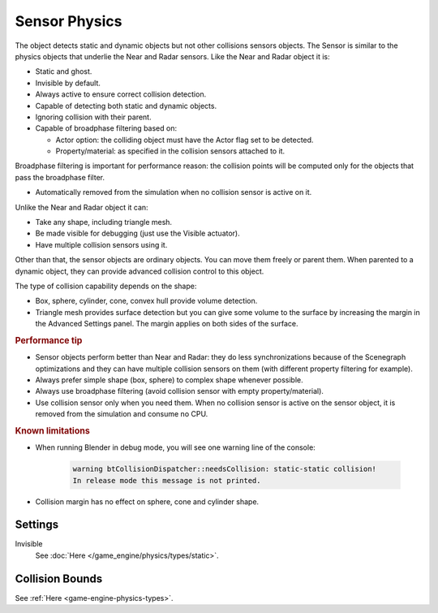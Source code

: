
**************
Sensor Physics
**************

The object detects static and dynamic objects but not other collisions sensors objects.
The Sensor is similar to the physics objects that underlie the Near and Radar sensors.
Like the Near and Radar object it is:

- Static and ghost.
- Invisible by default.
- Always active to ensure correct collision detection.
- Capable of detecting both static and dynamic objects.
- Ignoring collision with their parent.
- Capable of broadphase filtering based on:

  - Actor option: the colliding object must have the Actor flag set to be detected.
  - Property/material: as specified in the collision sensors attached to it.

Broadphase filtering is important for performance reason:
the collision points will be computed only for the objects that pass the broadphase filter.

- Automatically removed from the simulation when no collision sensor is active on it.

Unlike the Near and Radar object it can:

- Take any shape, including triangle mesh.
- Be made visible for debugging (just use the Visible actuator).
- Have multiple collision sensors using it.

Other than that, the sensor objects are ordinary objects.
You can move them freely or parent them. When parented to a dynamic object,
they can provide advanced collision control to this object.

The type of collision capability depends on the shape:

- Box, sphere, cylinder, cone, convex hull provide volume detection.
- Triangle mesh provides surface detection but you can give some volume to
  the surface by increasing the margin in the Advanced Settings panel.
  The margin applies on both sides of the surface.


.. rubric:: Performance tip

- Sensor objects perform better than Near and Radar:
  they do less synchronizations because of the Scenegraph optimizations and they can
  have multiple collision sensors on them (with different property filtering for example).
- Always prefer simple shape (box, sphere) to complex shape whenever possible.
- Always use broadphase filtering (avoid collision sensor with empty property/material).
- Use collision sensor only when you need them. When no collision sensor is active on the sensor object,
  it is removed from the simulation and consume no CPU.


.. rubric:: Known limitations

- When running Blender in debug mode, you will see one warning line of the console:

   .. code-block:: sh

      warning btCollisionDispatcher::needsCollision: static-static collision!
      In release mode this message is not printed.

- Collision margin has no effect on sphere, cone and cylinder shape.


Settings
========

Invisible
   See :doc:`Here </game_engine/physics/types/static>`.


Collision Bounds
================

See :ref:`Here <game-engine-physics-types>`.
